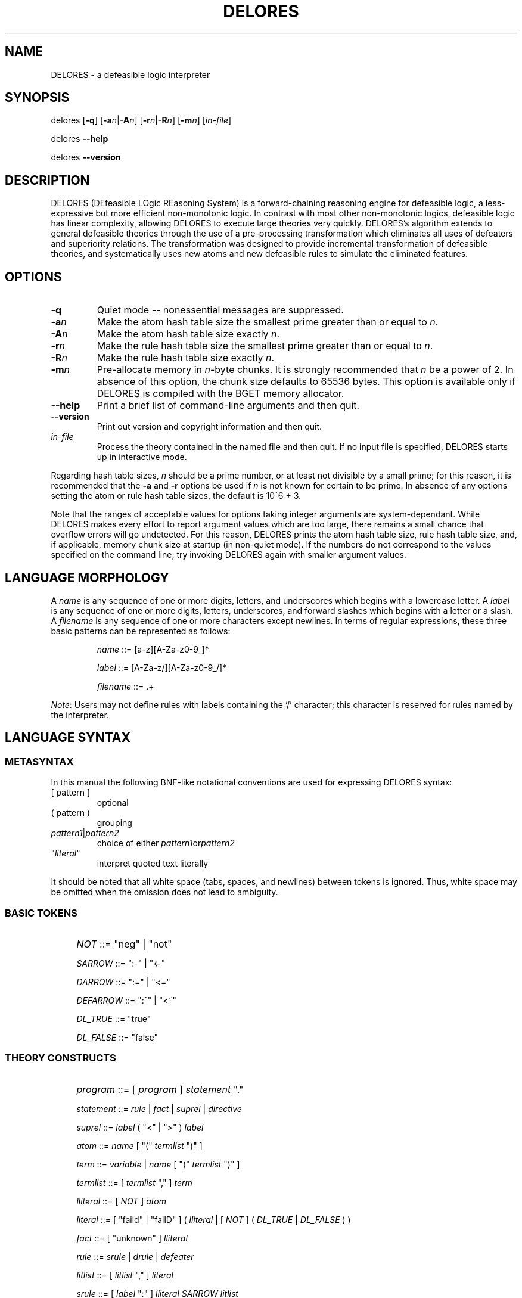.\" $Id: delores.1,v 1.1 2003-12-10 17:31:30 psy Exp $
.TH DELORES 1 \" -*- nroff -*-
.SH NAME
DELORES \- a defeasible logic interpreter
.SH SYNOPSIS
delores [\fB\-q\fR] [\fB\-a\fIn\fR|\fB\-A\fIn\fR] [\fB\-r\fIn\fR|\fB\-R\fIn\fR] [\fB\-m\fIn\fR] [\fIin-file\fR]

delores \fB\-\-help\fR

delores \fB\-\-version\fR
.SH DESCRIPTION
.P
DELORES (DEfeasible LOgic REasoning System) is a forward-chaining
reasoning engine for defeasible logic, a less-expressive but more
efficient non-monotonic logic. In contrast with most other
non-monotonic logics, defeasible logic has linear complexity, allowing
DELORES to execute large theories very quickly. DELORES's algorithm
extends to general defeasible theories through the use of a
pre-processing transformation which eliminates all uses of defeaters
and superiority relations. The transformation was designed to provide
incremental transformation of defeasible theories, and systematically
uses new atoms and new defeasible rules to simulate the eliminated
features.
.SH OPTIONS
.P
.TP
.BI \-q
Quiet mode \-\- nonessential messages are suppressed.
.TP
.BI \-a n
Make the atom hash table size the smallest prime greater than or equal
to \fIn\fR.
.TP
.BI \-A n
Make the atom hash table size exactly \fIn\fR.
.TP
.BI \-r n
Make the rule hash table size the smallest prime greater than or equal
to \fIn\fR.
.TP
.BI \-R n
Make the rule hash table size exactly \fIn\fR.
.TP
.BI \-m n
Pre-allocate memory in \fIn\fR-byte chunks. It is strongly recommended
that \fIn\fR be a power of 2.  In absence of this option, the chunk
size defaults to 65536 bytes.  This option is available only if
DELORES is compiled with the BGET memory allocator.
.TP
.BI \-\-help
Print a brief list of command-line arguments and then quit.
.TP
.BI \-\-version
Print out version and copyright information and then quit.
.TP
.IB in-file
Process the theory contained in the named file and then quit.  If no
input file is specified, DELORES starts up in interactive mode.
.P
Regarding hash table sizes, \fIn\fR should be a prime number, or at
least not divisible by a small prime; for this reason, it is
recommended that the \fB\-a\fR and \fB\-r\fR options be used if
\fIn\fR is not known for certain to be prime. In absence of any
options setting the atom or rule hash table sizes, the default is 10^6
+ 3.
.P
Note that the ranges of acceptable values for options taking integer
arguments are system-dependant. While DELORES makes every effort to
report argument values which are too large, there remains a small
chance that overflow errors will go undetected. For this reason,
DELORES prints the atom hash table size, rule hash table size, and, if
applicable, memory chunk size at startup (in non-quiet mode). If the
numbers do not correspond to the values specified on the command line,
try invoking DELORES again with smaller argument values.
.SH LANGUAGE MORPHOLOGY
A \fIname\fR is any sequence of one or more digits, letters, and
underscores which begins with a lowercase letter. A \fIlabel\fR is any
sequence of one or more digits, letters, underscores, and forward
slashes which begins with a letter or a slash. A \fIfilename\fR is any
sequence of one or more characters except newlines. In terms of
regular expressions, these three basic patterns can be represented as
follows:
.IP
\fIname\fR ::= [a-z][A-Za-z0-9_]*
.IP
\fIlabel\fR ::= [A-Za-z/][A-Za-z0-9_/]*
.IP
\fIfilename\fR ::= .+
.P
\fINote\fR: Users may not define rules with labels containing the `/'
character; this character is reserved for rules named by the
interpreter.
.SH LANGUAGE SYNTAX
.SS METASYNTAX
In this manual the following BNF-like notational conventions are used
for expressing DELORES syntax:
.TP
.RI [\ pattern\ ]
optional
.TP
.RI (\ pattern\ )
grouping
.TP
.IR pattern1 | pattern2
choice of either
.IR pattern1 or pattern2
.TP
"\fIliteral\fR"
interpret quoted text literally 
.P
It should be noted that all white space (tabs, spaces, and newlines)
between tokens is ignored. Thus, white space may be omitted when the
omission does not lead to ambiguity.
.SS BASIC TOKENS
.IP "" 4
\fINOT\fR ::= "neg" | "not"
.IP
\fISARROW\fR ::= ":-" | "<-"
.IP
\fIDARROW\fR ::= ":=" | "<="
.IP
\fIDEFARROW\fR ::= ":^" | "<~"
.IP
\fIDL_TRUE\fR ::= "true"
.IP
\fIDL_FALSE\fR ::= "false"
.SS THEORY CONSTRUCTS
.IP "" 4
\fIprogram\fR ::= [\ \fIprogram\fR\ ] \fIstatement\fR "."
.IP
\fIstatement\fR ::= \fIrule\fR | \fIfact\fR | \fIsuprel\fR | \fIdirective\fR
.IP
\fIsuprel\fR ::= \fIlabel\fR (\ "<" | ">"\ ) \fIlabel\fR
.IP
\fIatom\fR ::= \fIname\fR [\ "(" \fItermlist\fR ")"\ ]
.IP
\fIterm\fR ::= \fIvariable\fR | \fIname\fR [\ "(" \fItermlist\fR ")"\ ]
.IP
\fItermlist\fR ::= [\ \fItermlist\fR ","\ ] \fIterm\fR
.IP
\fIlliteral\fR ::= [\ \fINOT\fR\ ] \fIatom\fR
.IP
\fIliteral\fR ::= [\ "faild" | "failD"\ ] (\ \fIlliteral\fR | [\ \fINOT\fR\ ] (\ \fIDL_TRUE\fR | \fIDL_FALSE\fR\ )\ )
.IP
\fIfact\fR ::= [\ "unknown"\ ] \fIlliteral\fR
.IP
\fIrule\fR ::= \fIsrule\fR | \fIdrule\fR | \fIdefeater\fR
.IP
\fIlitlist\fR ::= [\ \fIlitlist\fR ","\ ] \fIliteral\fR
.IP
\fIsrule\fR ::= [\ \fIlabel\fR ":"\ ] \fIlliteral SARROW litlist\fR
.IP
\fIdrule\fR ::= [\ \fIlabel\fR ":"\ ] \fIlliteral DARROW litlist\fR
.IP
\fIdefeater\fR ::= [\ \fIlabel\fR ":"\ ] \fIlliteral DEFARROW litlist\fR
.SS INTERPRETER DIRECTIVES
Interpreter directives are special commands issued to the interpreter
which do not, strictly speaking, form part of the user's theory. They
are used for reading and printing theories, executing the inference
engine, and terminating the interpreter. Interpreter directives are
considered statements for the purposes of the language grammar.
.IP "" 4
\fIdirective\fR ::= \fIlisting\fR | \fIprint\fR | \fIinfer\fR | \fIinferwf\fR | \fIend\fR | \fIinclude\fR
.IP
\fIlisting\fR ::= "listing" [\ "(" \fIlabel\fR ")"\ ]
.IP
\fIprint\fR ::= "print" "(" \fIatom\fR ")"
.IP
\fIinfer\fR ::= "infer"
.IP
\fIinferwf\fR ::= "inferwf"
.IP
\fIend\fR ::= "end"
.IP
\fIinclude\fR ::= "include" "(" \fIfilename\fR ")"
.SH LANGUAGE SEMANTICS
.SS THEORY CONSTRUCTS
A discussion of the semantics of the theory constructs is well beyond
the scope of this manual; please refer to the papers by Maher \fIet
al.\fR listed near the end of this document.
.SS INTERPRETER DIRECTIVES
.TP
.BI include
The \fBinclude\fR directive is used to read and interpret a theory
file on disk. The specified file will be read from disk as if it were
entered via standard input. The maximum nesting depth for
\fBinclude\fR is 16 files; this limit prevents infinite loops from two
or more files which \fBinclude\fR each other.
.TP
.BI listing
When called without arguments, the \fBlisting\fR directive prints a
list of all rules in the theory, in the order they were initially
created. If the user supplies a rule label as an argument, only that
rule is printed (if it exists).
.TP
.BI print
This directive takes an atom's name as its argument. Information about
that atom, if it exists, is then printed.
.TP
.BI infer
This directive executes the defeasible logic inference engine. Timing
information is printed upon completion.
.TP
.BI inferwf
The \fBinferwf\fR directive is similar to \fBinfer\fR, except that the
well-founded defeasible logic inference engine is used.
.TP
.BI end
The end directive indicates that the interpretation is over. No
further statements are read. This directive is optional at the end of
a file, as the interpretation will simply end when there is no further
data in standard input.
.SH DIAGNOSTICS
.SS SYNTAX ERRORS
Syntax errors are detected during reading. Each statement that fails
to comply with syntax requirements causes DELORES to print a "parse
error" message listing the filename, line number, and if possible, the
exact token at which the error occurred. The interpretation will then
continue as if the erroneous statement were never entered. In batch
mode (that is, when DELORES is processing a theory file given on the
command line or with an \fBinclude\fR directive), DELORES will print
out the first sixteen syntax errors before aborting the
interpretation. In interactive mode, a syntax error will never cause
the interpretation to abort, as it is assumed that the user will
correct the error upon reading the error message.
.SS FATAL ERRORS
Fatal errors include system errors such as running out of memory or
attempting to open a theory file (via \fBinclude\fR or a command-line
argument) that does not exist or cannot be opened, and other
exceptional cases such as exceeding the \fBinclude\fR nesting
depth. As the name implies, fatal errors result in immediate
termination of the interpreter. As with syntax errors, DELORES will
attempt to identify the exact point in input at which the error
occurred. The list of the most common fatal errors is as follows:
.TP
.B out of memory!
.TP
.B atom table too big for available memory!
.TP
.B rule table too big for available memory!
.TP
.B cannot insert into rule table
.TP
.B cannot insert into atom table
There is not sufficient memory for the interpretation to continue. Try
using the command-line arguments to decrease the size of the hash
tables and/or the memory chunk size (if applicable). Failing that, if
DELORES has been compiled with the BGET memory allocator, try
recompiling it with the BGET \fBBestFit\fR macro set, or even without
BGET support at all. The resulting interpreter may be slower, but it
will probably use less memory. If recompiling is not an option or does
not solve the problem, consult your operating system's documentation
for hints on increasing the amount of memory available to DELORES.
.TP
.B too many nested includes
The \fBinclude\fR directive has a maximum nesting depth of 16. It is
unlikely that files would ever be nested to this depth in practice; if
this error occurs it is most likely that an infinite loop has arisen
from a particular file \fBinclude\fRing itself indirectly.
.TP
.B no such file or directory
The user has instructed the interpreter to read in a file which either
does not exist, or is otherwise unopenable. Check that the path,
filename, and file permissions are correct.
.P
There are other fatal errors which DELORES may produce in the
extremely unlikely event that certain system limits are exceeded, or
if the interpreter encounters some completely unexpected error
condition. In these cases, please contact the program's maintainer
with the exact error message given, as well as instructions on how to
reproduce the error.
.SS WARNINGS
Warning messages indicate an anomaly that may be of interest to the
user, though it is unlikely interfere with the interpretation. The
warnings are as follows:
.TP
.B warning: ignoring redefinition of rule
The same label has been used to define two separate rules. The second
rule is ignored; if it is to be entered into the theory, then its
label should be changed or omitted.
.TP
.B warning: rule count overflow
DELORES assigns every rule an identifying number so that the
\fBlisting\fR directive prints out the rules in the order they were
entered. This message indicates that DELORES has run out of unique
numbers for the rules; consequently, \fBlisting\fR can no longer be
guaranteed to print rules in the proper order.
.TP
.B warning: same rule appears on both sides of of superiority relation
This message is printed when a superiority relation such as \fBrule2 >
rule2\fR is entered. Such a declaration makes no sense semantically.
.SH FILES
.TP
.B /usr/local/share/delores/primes.txt
List of prime numbers used by the \fB\-a\fR and \fB\-r\fR options.
.SH BUGS
The only known bug in the interpreter has to do with its processing of
\fBinclude\fR directives; sometimes the filename is not properly
recognized. To avoid any potential problems, users are cautioned to
place their \fBinclude\fR directives on lines separate from any other
statements.
.P
Please report bugs to <psychonaut@nothingisreal.com>.
.SH SEE ALSO
Michael J. Maher, Allan Rock, Grigoris Antoniou, David Billington, and
Tristan Miller. Efficient defeasible reasoning
systems. \fIInternational Journal on Artificial Intelligence Tools\fR,
10(4):483-501, 2001.
.P
Michael J. Maher, Allan Rock, Grigoris Antoniou, David Billington, and
Tristan Miller. Efficient defeasible reasoning systems. In
\fIProceedings of the 12th IEEE International Conference on Tools with
Artificial Intelligence\fR, pages 384-392, 2000.
.P
More publications on DELORES and defeasible reasoning are available on
Michael Maher's publications page:
http://www.math.luc.edu/~mjm/pubs/#DL
.P
DELORES home page: http://www.nothingisreal.com/delores/
.SH AUTHOR
DELORES was conceived by Michael Maher and implemented by Tristan
Miller.  DELORES uses BGET, a public domain memory allocation library
by John Walker.
.SH COPYRIGHT
Copyright (C)\ 1999, 2000 Michael Maher.
Copyright (C)\ 1999, 2000, 2003 Tristan Miller.
.P
Permission is granted to make and distribute verbatim copies of this
manual provided the copyright notice and this permission notice are
preserved on all copies.
